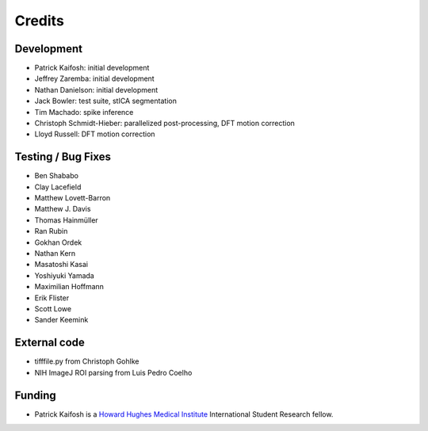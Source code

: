 Credits
=======

Development
-----------

* Patrick Kaifosh: initial development
* Jeffrey Zaremba: initial development
* Nathan Danielson: initial development
* Jack Bowler: test suite, stICA segmentation
* Tim Machado: spike inference
* Christoph Schmidt-Hieber: parallelized post-processing, DFT motion correction
* Lloyd Russell: DFT motion correction


Testing / Bug Fixes
-------------------

* Ben Shababo
* Clay Lacefield
* Matthew Lovett-Barron
* Matthew J. Davis
* Thomas Hainmüller
* Ran Rubin
* Gokhan Ordek
* Nathan Kern
* Masatoshi Kasai
* Yoshiyuki Yamada
* Maximilian Hoffmann
* Erik Flister
* Scott Lowe
* Sander Keemink


External code
-------------

* tifffile.py from Christoph Gohlke
* NIH ImageJ ROI parsing from Luis Pedro Coelho


Funding
-------

* Patrick Kaifosh is a `Howard Hughes Medical Institute 
  <http://www.hhmi.org>`_ International Student Research fellow.
